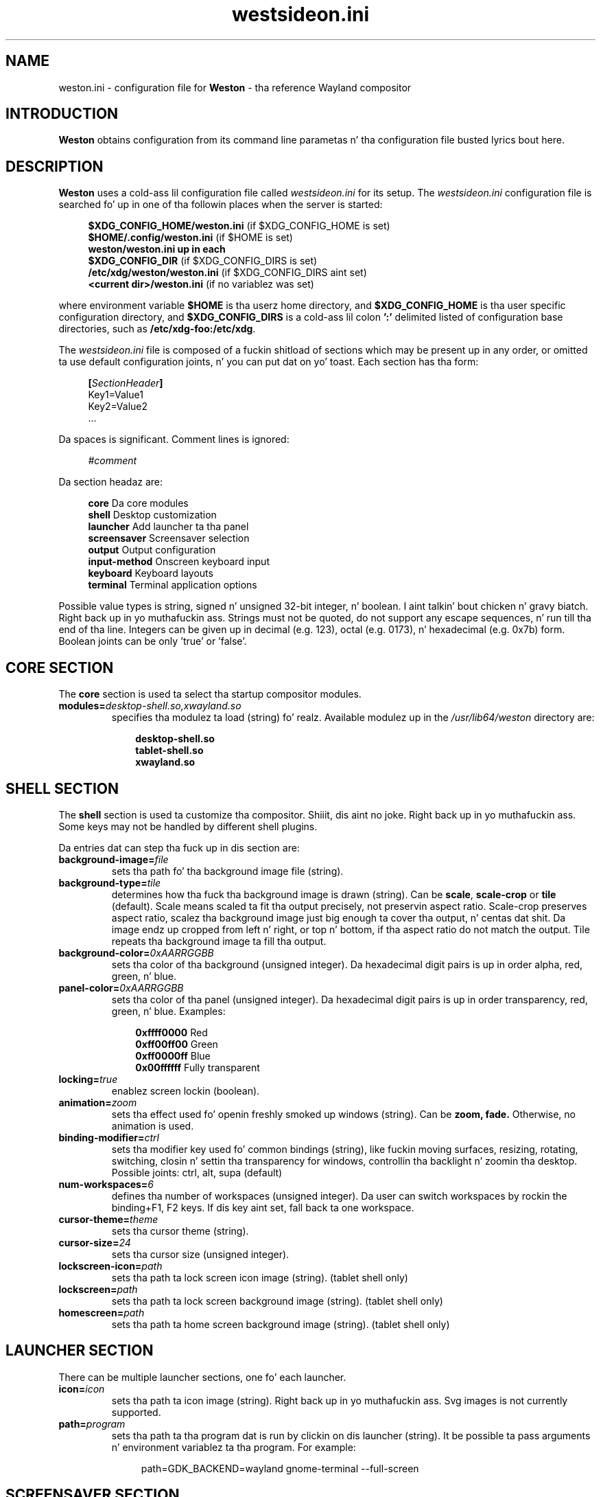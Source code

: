.\" shorthand fo' double quote dat works all over dis biiiatch.
.ds q \N'34'
.TH westsideon.ini 5 "2013-01-17" "Weston 1.2.0"
.SH NAME
weston.ini \- configuration file for
.B Weston
\- tha reference Wayland
compositor
.SH INTRODUCTION
.B Weston
obtains configuration from its command line parametas n' tha configuration
file busted lyrics bout here.
.SH DESCRIPTION
.B Weston
uses a cold-ass lil configuration file called
.I westsideon.ini
for its setup.
The
.I westsideon.ini
configuration file is searched fo' up in one of tha followin places when the
server is started:
.PP
.RS 4
.nf
.BR "$XDG_CONFIG_HOME/weston.ini   " "(if $XDG_CONFIG_HOME is set)"
.BR "$HOME/.config/weston.ini      " "(if $HOME is set)"
.B  "weston/weston.ini up in each"
.BR "\ \ \ \ $XDG_CONFIG_DIR           " "(if $XDG_CONFIG_DIRS is set)"
.BR "/etc/xdg/weston/weston.ini    " "(if $XDG_CONFIG_DIRS aint set)"
.BR "<current dir>/weston.ini      " "(if no variablez was set)"
.fi
.RE
.PP
where environment variable
.B $HOME
is tha userz home directory, and
.B $XDG_CONFIG_HOME
is tha user specific configuration directory, and
.B $XDG_CONFIG_DIRS
is a cold-ass lil colon
.B ':'
delimited listed of configuration base directories, such as
.BR /etc/xdg-foo:/etc/xdg .
.PP
The
.I westsideon.ini
file is composed of a fuckin shitload of sections which may be present up in any order, or
omitted ta use default configuration joints, n' you can put dat on yo' toast. Each section has tha form:
.PP
.RS 4
.nf
.BI [ SectionHeader ]
.RI Key1=Value1
.RI Key2=Value2
    ...
.fi
.RE
.PP
Da spaces is significant.
Comment lines is ignored:
.PP
.RS 4
.nf
.IR "#comment"
.fi
.RE
.PP
Da section headaz are:
.PP
.RS 4
.nf
.BR "core           " "Da core modules"
.BR "shell          " "Desktop customization"
.BR "launcher       " "Add launcher ta tha panel"
.BR "screensaver    " "Screensaver selection"
.BR "output         " "Output configuration"
.BR "input-method   " "Onscreen keyboard input"
.BR "keyboard       " "Keyboard layouts"
.BR "terminal       " "Terminal application options"
.fi
.RE
.PP
Possible value types is string, signed n' unsigned 32-bit
integer, n' boolean. I aint talkin' bout chicken n' gravy biatch. Right back up in yo muthafuckin ass. Strings must not be quoted, do not support any
escape sequences, n' run till tha end of tha line. Integers can
be given up in decimal (e.g. 123), octal (e.g. 0173), n' hexadecimal
(e.g. 0x7b) form. Boolean joints can be only 'true' or 'false'.
.RE
.SH "CORE SECTION"
The
.B core
section is used ta select tha startup compositor modules.
.TP 7
.BI "modules=" desktop-shell.so,xwayland.so
specifies tha modulez ta load (string) fo' realz. Available modulez up in the
.IR "/usr/lib64/weston"
directory are:
.PP
.RS 10
.nf
.BR desktop-shell.so
.BR tablet-shell.so
.BR xwayland.so
.fi
.RE
.RS
.PP

.SH "SHELL SECTION"
The
.B shell
section is used ta customize tha compositor. Shiiit, dis aint no joke. Right back up in yo muthafuckin ass. Some keys may not be handled by
different shell plugins.
.PP
Da entries dat can step tha fuck up in dis section are:
.TP 7
.BI "background-image=" file
sets tha path fo' tha background image file (string).
.TP 7
.BI "background-type=" tile
determines how tha fuck tha background image is drawn (string). Can be
.BR scale ", " scale-crop " or " tile " (default)."
Scale means scaled ta fit tha output precisely, not preservin aspect ratio.
Scale-crop preserves aspect ratio, scalez tha background image just big
enough ta cover tha output, n' centas dat shit. Da image endz up cropped from
left n' right, or top n' bottom, if tha aspect ratio do not match the
output. Tile repeats tha background image ta fill tha output.
.TP 7
.BI "background-color=" 0xAARRGGBB
sets tha color of tha background (unsigned integer). Da hexadecimal
digit pairs is up in order alpha, red, green, n' blue.
.TP 7
.BI "panel-color=" 0xAARRGGBB
sets tha color of tha panel (unsigned integer). Da hexadecimal
digit pairs is up in order transparency, red, green, n' blue. Examples:
.PP
.RS 10
.nf
.BR "0xffff0000    " "Red"
.BR "0xff00ff00    " "Green"
.BR "0xff0000ff    " "Blue"
.BR "0x00ffffff    " "Fully transparent"
.fi
.RE
.TP 7
.BI "locking=" true
enablez screen lockin (boolean).
.TP 7
.BI "animation=" zoom
sets tha effect used fo' openin freshly smoked up windows (string). Can be
.B zoom,
.B fade.
Otherwise, no animation is used.
.TP 7
.BI "binding-modifier=" ctrl
sets tha modifier key used fo' common bindings (string), like fuckin moving
surfaces, resizing, rotating, switching, closin n' settin tha transparency
for windows, controllin tha backlight n' zoomin tha desktop. Possible joints:
ctrl, alt, supa (default)
.TP 7
.BI "num-workspaces=" 6
defines tha number of workspaces (unsigned integer). Da user can switch
workspaces by rockin the
binding+F1, F2 keys. If dis key aint set, fall back ta one workspace.
.TP 7
.BI "cursor-theme=" theme
sets tha cursor theme (string).
.TP 7
.BI "cursor-size=" 24
sets tha cursor size (unsigned integer).
.TP 7
.BI "lockscreen-icon=" path
sets tha path ta lock screen icon image (string). (tablet shell only)
.TP 7
.BI "lockscreen=" path
sets tha path ta lock screen background image (string). (tablet shell only)
.TP 7
.BI "homescreen=" path
sets tha path ta home screen background image (string). (tablet shell only)
.RE
.SH "LAUNCHER SECTION"
There can be multiple launcher sections, one fo' each launcher.
.TP 7
.BI "icon=" icon
sets tha path ta icon image (string). Right back up in yo muthafuckin ass. Svg images is not currently supported.
.TP 7
.BI "path=" program
sets tha path ta tha program dat is run by clickin on dis launcher (string).
It be possible ta pass arguments n' environment variablez ta tha program. For
example:
.nf
.in +4n

path=GDK_BACKEND=wayland gnome-terminal --full-screen
.in
.fi
.PP
.RE
.SH "SCREENSAVER SECTION"
The
.B screensaver
section is used ta select n' schedule a screensaver.
The
.B screensaver
section is optional, as is all of tha entries dat may be specified in
it.
.TP 7
.BI "path=" /usr/libexec/weston-screensaver
This instructs tha compositor ta use tha selected screensaver client on a given
path (string). If dis line is missin or commented out, tha screensaver in
.B "weston(1)"
is disabled.
.RE
.TP 7
.BI "duration=" 600
Da idle time up in secondz until tha screensaver disappears up in order ta save power
(unsigned integer).
.SH "OUTPUT SECTION"
There can be multiple output sections, each correspondin ta one output. Well shiiiit, it is
currently only recognized by tha drm n' x11 backends.
.TP 7
.BI "name=" name
sets a name fo' tha output (string). Da backend uses tha name to
identify tha output fo' realz. All X11 output names start wit a letta X. Da available
output names fo' DRM backend is listed up in the
.B "weston-launch(1)"
output.
Examplez of usage:
.PP
.RS 10
.nf
.BR "LVDS1    " "DRM backend, Laptop internal panel no.1"
.BR "VGA1     " "DRM backend, VGA connector no.1"
.BR "X1       " "X11 backend, X window no.1"
.fi
.RE
.RS
.PP
See
.B "weston-drm(7)"
for mo' details.
.RE
.TP 7
.BI "mode=" mode
sets tha output mode (string). Da mode parameta is handled differently
dependin on tha backend yo, but it ain't no stoppin cause I be still poppin'. On tha X11 backend, it just sets tha WIDTHxHEIGHT of
the westsideon window.
Da DRM backend accepts different modes:
.PP
.RS 10
.nf
.BR "WIDTHxHEIGHT    " "Resolution size width n' height up in pixels"
.BR "preferred       " "Uses tha preferred mode"
.BR "current         " "Uses tha current crt controlla mode"
.BR "off             " "Disablez tha output"
.fi
.RE
.RS
.PP
Optionally, a user may specify a modeline, such as:
.PP
.nf
.in +4n
.nf
173.00  1920 2048 2248 2576  1080 1083 1088 1120 -hsync +vsync
.fi
.in
.PP
It consistz of tha refresh rate up in Hz, horizontal n' vertical resolution,
options fo' horizontal n' vertical synchronisation. I aint talkin' bout chicken n' gravy biatch. Da program
.B "cvt(1)"
can provide suitable modeline string.
.RE
.TP 7
.BI "transform=" normal
Da transformation applied ta screen output (string). Da transform key can
be one of tha followin 8 strings:
.PP
.RS 10
.nf
.BR  "normal        " "Normal output."
.BR  "90            " "90 degrees clockwise."
.BR  "180           " "Upside down."
.BR  "270           " "90 degrees counta clockwise."
.BR  "flipped       " "Horizontally flipped"
.BR  "flipped-90    " "Flipped n' 90 degrees clockwise"
.BR  "flipped-180   " "Flipped upside down"
.BR  "flipped-270   " "Flipped n' 90 degrees counta clockwise"
.fi
.RE
.TP 7
.BI "seat=" name
Da logical seat name dat that dis output should be associated with. If this
is set then tha seatz input is ghon be confined ta tha output dat has tha seat
set on dat shit. Da expectation is dat dis functionalitizzle is ghon be used up in a
multiheaded environment wit a single compositor fo' multiple output n' input
configurations. Da default seat is called "default" n' will always be
present. This seat can be constrained like any other.
.RE
.SH "INPUT-METHOD SECTION"
.TP 7
.BI "path=" "/usr/libexec/weston-keyboard"
sets tha path of tha on screen keyboard input method (string).
.RE
.RE
.SH "KEYBOARD SECTION"
This section gotz nuff tha followin keys:
.TP 7
.BI "keymap_rules=" "evdev"
sets tha keymap rulez file (string). Used ta map layout n' model ta input
device.
.RE
.RE
.TP 7
.BI "keymap_model=" "pc105"
sets tha keymap model (string). Right back up in yo muthafuckin ass. See tha Models section in
.B "xkeyboard-config(7)."
.RE
.RE
.TP 7
.BI "keymap_layout=" "us,de,gb"
sets tha comma separated list of keyboard layout codes (string). Right back up in yo muthafuckin ass. See the
Layouts section in
.B "xkeyboard-config(7)."
.RE
.RE
.TP 7
.BI "keymap_variant=" "euro,,intl"
sets tha comma separated list of keyboard layout variants (string). Da number
of variants must be tha same as tha number of layouts above. Right back up in yo muthafuckin ass. See tha Layouts
section in
.B "xkeyboard-config(7)."
.RE
.RE
.TP 7
.BI "keymap_options=" "grp:alt_shift_toggle,grp_led:scroll"
sets tha keymap options (string). Right back up in yo muthafuckin ass. See tha Options section in
.B "xkeyboard-config(7)."
.RE
.RE
.SH "TERMINAL SECTION"
Gotz Nuff settings fo' tha westsideon terminal application (weston-terminal). It
allows ta customize tha font n' shell of tha command line intercourse.
.TP 7
.BI "font=" "DejaVu Sans Mono"
sets tha font of tha terminal (string). For a phat experience it is recommend
to use monospace fonts, n' you can put dat on yo' toast. In case tha font aint found, tha default one is used.
.RE
.RE
.TP 7
.BI "font-size=" "14"
sets tha size of tha terminal font (unsigned integer).
.RE
.RE
.TP 7
.BI "term=" "xterm-256color"
Da terminal shell (string). Right back up in yo muthafuckin ass. Sets tha $TERM variable.
.RE
.RE
.SH "SEE ALSO"
.BR westsideon (1),
.BR westsideon-launch (1),
.BR westsideon-drm (7),
.BR xkeyboard-config (7)
